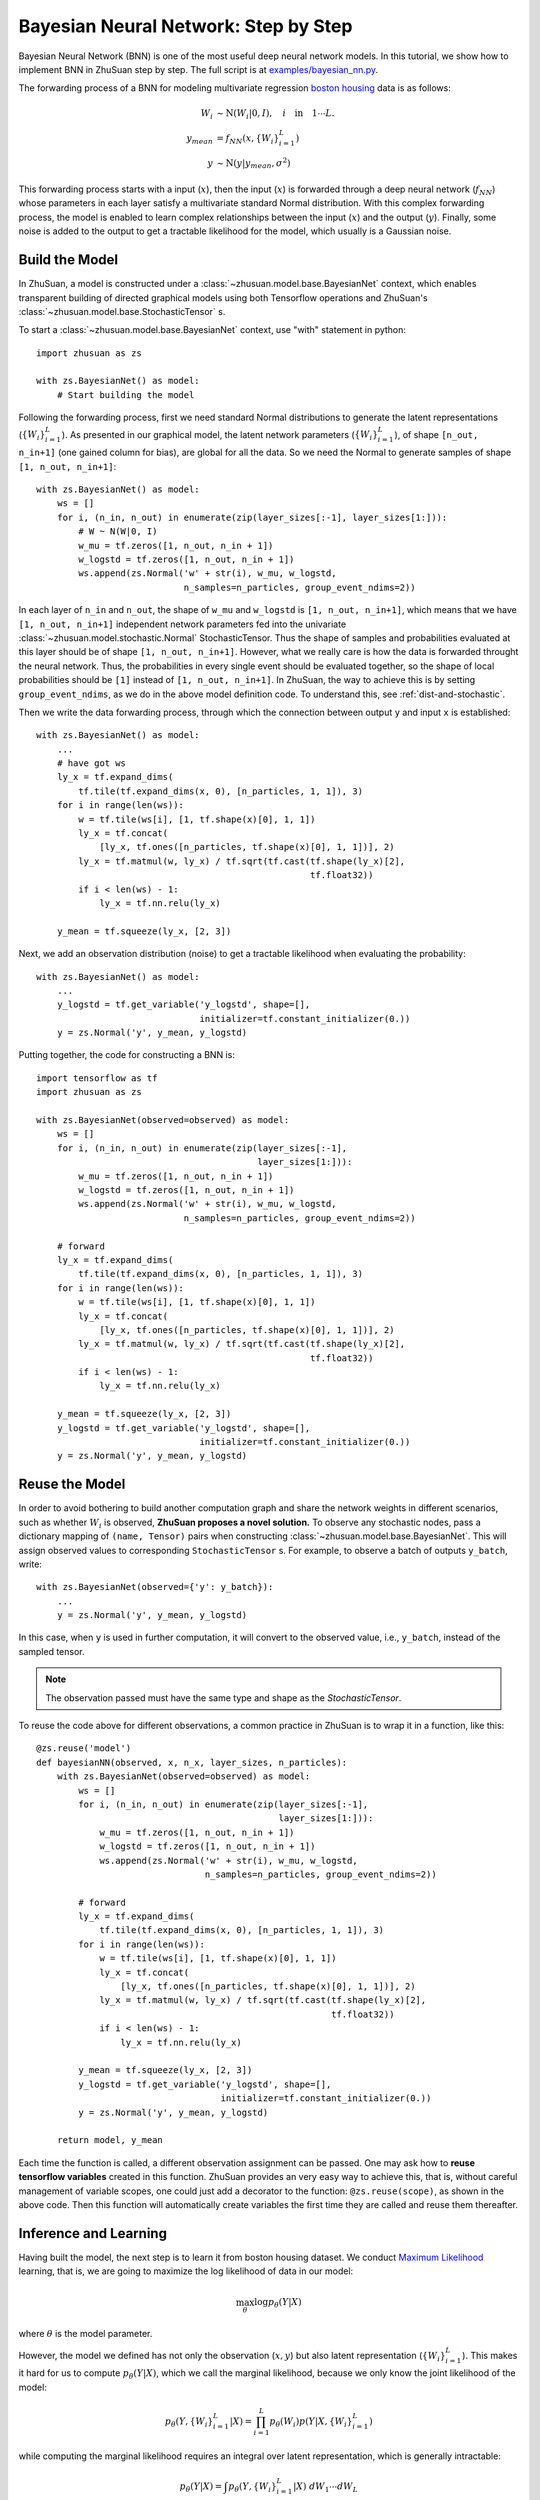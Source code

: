 Bayesian Neural Network: Step by Step
======================================

Bayesian Neural Network (BNN) is one of the most useful deep neural network models. In this tutorial, we show how to implement
BNN in ZhuSuan step by step. The full script is at
`examples/bayesian_nn.py <https://github.com/thjashin/ZhuSuan/blob/develop/examples/bayesian_nn.py>`_.

The forwarding process of a BNN for modeling multivariate regression `boston housing <https://archive.ics.uci.edu/ml/datasets/Housing>`_ data is as follows:

.. math::

    W_i &\sim \mathrm{N}(W_i|0, I),\quad i\quad \mathrm{in}\quad 1 \cdots L. \\
    y_{mean} &= f_{NN}(x, \{W_i\}_{i=1}^L) \\
    y &\sim \mathrm{N}(y|y_{mean}, \sigma^2)

This forwarding process starts with a input (:math:`x`), then the input (:math:`x`)
is forwarded through a deep neural network (:math:`f_{NN}`) whose parameters
in each layer satisfy a multivariate standard Normal distribution. With this complex forwarding
process, the model is enabled to learn complex relationships between the input
(:math:`x`) and the output (:math:`y`). Finally, some noise is added to the
output to get a tractable likelihood for the model, which usually is a Gaussian noise.

Build the Model
---------------

In ZhuSuan, a model is constructed under a
:class:`~zhusuan.model.base.BayesianNet` context, which enables transparent
building of directed graphical models using both Tensorflow operations and
ZhuSuan's :class:`~zhusuan.model.base.StochasticTensor` s.

To start a :class:`~zhusuan.model.base.BayesianNet` context, use "with"
statement in python::

    import zhusuan as zs

    with zs.BayesianNet() as model:
        # Start building the model

Following the forwarding process, first we need standard Normal
distributions to generate the latent representations (:math:`\{W_i\}_{i=1}^L`). As presented
in our graphical model, the latent network parameters (:math:`\{W_i\}_{i=1}^L`), of
shape ``[n_out, n_in+1]`` (one gained column for bias), are global for all the data.
So we need the Normal to generate samples of shape ``[1, n_out, n_in+1]``::

    with zs.BayesianNet() as model:
        ws = []
        for i, (n_in, n_out) in enumerate(zip(layer_sizes[:-1], layer_sizes[1:])):
            # W ~ N(W|0, I)
            w_mu = tf.zeros([1, n_out, n_in + 1])
            w_logstd = tf.zeros([1, n_out, n_in + 1])
            ws.append(zs.Normal('w' + str(i), w_mu, w_logstd,
                                n_samples=n_particles, group_event_ndims=2))


In each layer of ``n_in`` and ``n_out``, the shape of ``w_mu`` and ``w_logstd`` is ``[1, n_out, n_in+1]``,
which means that we have ``[1, n_out, n_in+1]`` independent network parameters
fed into the univariate :class:`~zhusuan.model.stochastic.Normal` StochasticTensor.
Thus the shape of samples and probabilities evaluated at this layer should be of
shape ``[1, n_out, n_in+1]``. However, what we really care is how the data is forwarded throught the neural network. Thus, the probabilities in every single event should
be evaluated together, so the shape of local probabilities should be ``[1]`` instead
of ``[1, n_out, n_in+1]``. In ZhuSuan, the way to achieve this is by setting ``group_event_ndims``,
as we do in the above model definition code. To understand this, see
:ref:`dist-and-stochastic`.

Then we write the data forwarding process, through which the connection between output ``y`` and input ``x`` is established::

    with zs.BayesianNet() as model:
        ...
        # have got ws
        ly_x = tf.expand_dims(
            tf.tile(tf.expand_dims(x, 0), [n_particles, 1, 1]), 3)
        for i in range(len(ws)):
            w = tf.tile(ws[i], [1, tf.shape(x)[0], 1, 1])
            ly_x = tf.concat(
                [ly_x, tf.ones([n_particles, tf.shape(x)[0], 1, 1])], 2)
            ly_x = tf.matmul(w, ly_x) / tf.sqrt(tf.cast(tf.shape(ly_x)[2],
                                                        tf.float32))
            if i < len(ws) - 1:
                ly_x = tf.nn.relu(ly_x)

        y_mean = tf.squeeze(ly_x, [2, 3])


Next, we add an observation distribution (noise) to get a tractable
likelihood when evaluating the probability::

    with zs.BayesianNet() as model:
        ...
        y_logstd = tf.get_variable('y_logstd', shape=[],
                                   initializer=tf.constant_initializer(0.))
        y = zs.Normal('y', y_mean, y_logstd)


Putting together, the code for constructing a BNN is::

    import tensorflow as tf
    import zhusuan as zs

    with zs.BayesianNet(observed=observed) as model:
        ws = []
        for i, (n_in, n_out) in enumerate(zip(layer_sizes[:-1],
                                              layer_sizes[1:])):
            w_mu = tf.zeros([1, n_out, n_in + 1])
            w_logstd = tf.zeros([1, n_out, n_in + 1])
            ws.append(zs.Normal('w' + str(i), w_mu, w_logstd,
                                n_samples=n_particles, group_event_ndims=2))

        # forward
        ly_x = tf.expand_dims(
            tf.tile(tf.expand_dims(x, 0), [n_particles, 1, 1]), 3)
        for i in range(len(ws)):
            w = tf.tile(ws[i], [1, tf.shape(x)[0], 1, 1])
            ly_x = tf.concat(
                [ly_x, tf.ones([n_particles, tf.shape(x)[0], 1, 1])], 2)
            ly_x = tf.matmul(w, ly_x) / tf.sqrt(tf.cast(tf.shape(ly_x)[2],
                                                        tf.float32))
            if i < len(ws) - 1:
                ly_x = tf.nn.relu(ly_x)

        y_mean = tf.squeeze(ly_x, [2, 3])
        y_logstd = tf.get_variable('y_logstd', shape=[],
                                   initializer=tf.constant_initializer(0.))
        y = zs.Normal('y', y_mean, y_logstd)


Reuse the Model
---------------

In order to avoid bothering to build another computation graph and share the network
weights in different scenarios, such as whether :math:`W_i` is observed,
**ZhuSuan proposes a novel solution.** To observe any stochastic nodes,
pass a dictionary mapping of ``(name, Tensor)`` pairs when constructing
:class:`~zhusuan.model.base.BayesianNet`. This will assign observed values
to corresponding ``StochasticTensor`` s. For example, to observe
a batch of outputs ``y_batch``, write::

    with zs.BayesianNet(observed={'y': y_batch}):
        ...
        y = zs.Normal('y', y_mean, y_logstd)

In this case, when ``y`` is used in further computation, it will convert to
the observed value, i.e., ``y_batch``, instead of the sampled tensor.

.. Note::

    The observation passed must have the same type and shape as the
    `StochasticTensor`.

..
   With the help of both the ``BayesianNet`` context and factory pattern
   style programing.

To reuse the code above for different observations, a common practice in
ZhuSuan is to wrap it in a function, like this::
    
    @zs.reuse('model')
    def bayesianNN(observed, x, n_x, layer_sizes, n_particles):
        with zs.BayesianNet(observed=observed) as model:
            ws = []
            for i, (n_in, n_out) in enumerate(zip(layer_sizes[:-1],
                                                  layer_sizes[1:])):
                w_mu = tf.zeros([1, n_out, n_in + 1])
                w_logstd = tf.zeros([1, n_out, n_in + 1])
                ws.append(zs.Normal('w' + str(i), w_mu, w_logstd,
                                    n_samples=n_particles, group_event_ndims=2))
    
            # forward
            ly_x = tf.expand_dims(
                tf.tile(tf.expand_dims(x, 0), [n_particles, 1, 1]), 3)
            for i in range(len(ws)):
                w = tf.tile(ws[i], [1, tf.shape(x)[0], 1, 1])
                ly_x = tf.concat(
                    [ly_x, tf.ones([n_particles, tf.shape(x)[0], 1, 1])], 2)
                ly_x = tf.matmul(w, ly_x) / tf.sqrt(tf.cast(tf.shape(ly_x)[2],
                                                            tf.float32))
                if i < len(ws) - 1:
                    ly_x = tf.nn.relu(ly_x)
    
            y_mean = tf.squeeze(ly_x, [2, 3])
            y_logstd = tf.get_variable('y_logstd', shape=[],
                                       initializer=tf.constant_initializer(0.))
            y = zs.Normal('y', y_mean, y_logstd)
    
        return model, y_mean
    

Each time the function is called, a different observation assignment can be
passed. One may ask how to **reuse tensorflow variables** created in this
function. ZhuSuan provides an very easy way to achieve this, that is, without
careful management of variable scopes, one could just add a decorator to the
function: ``@zs.reuse(scope)``, as shown in the above code. Then this function
will automatically create variables the first time they are called and reuse
them thereafter.

Inference and Learning
----------------------

Having built the model, the next step is to learn it from boston housing dataset.
We conduct
`Maximum Likelihood <https://en.wikipedia.org/wiki/Maximum_likelihood_estimation>`_
learning, that is, we are going to maximize the log likelihood of data in our
model:

.. math::

    \max_{\theta} \log p_{\theta}(Y|X)

where :math:`\theta` is the model parameter.

However, the model we defined has not only the observation (:math:`x, y`) but
also latent representation (:math:`\{W_i\}_{i=1}^L`). This makes it hard for us to compute
:math:`p_{\theta}(Y|X)`, which we call the marginal likelihood,
because we only know the joint likelihood of the model:

.. math::

    p_{\theta}(Y, \{W_i\}_{i=1}^L|X) = \prod_{i=1}^L{p_{\theta}(W_i)}p(Y|X, \{W_i\}_{i=1}^L)

while computing the marginal likelihood requires an integral over latent
representation, which is generally intractable:

.. math::

    p_{\theta}(Y|X) = \int p_{\theta}(Y, \{W_i\}_{i=1}^L|X)\;dW_1\cdots dW_L

The intractable integral problem is a fundamental challenge in Bayesian inference problems. Fortunately, the machine learning society has
developed many approximate methods to address it. One of them is
`Variational Inference <https://en.wikipedia.org/wiki/Variational_Bayesian_methods>`_.
As the inner intuition is very simple, we briefly introduce it below.

Because directly optimizing :math:`\log p_{\theta}(Y|X)` is infeasible, we choose
to optimize a lower bound of it. The lower bound is constructed as

.. math::

    \log p_{\theta}(Y|X) &\geq \log p_{\theta}(Y|X) - \mathrm{KL}(q_{\phi}(\{W_i\}_{i=1}^L)\|p_{\theta}(\{W_i\}_{i=1}^L)) \\
    &= \mathbb{E}_{q_{\phi}(\{W_i\}_{i=1}^L}) \left[\log p_{\theta}(Y, \{W_i\}_{i=1}^L|X) - \log q_{\phi}(\{W_i\}_{i=1}^L)\right] \\
    &= \mathcal{L}(\theta, \phi)

where :math:`q_{\phi}(\{W_i\}_{i=1}^L)=\prod_{i=1}^L{q_{\phi_i}(W_i)}` is a user-specified distribution of :math:`\{W_i\}_{i=1}^L`
(called **variational posterior**) that is chosen to match the true posterior
:math:`p_{\theta}(\{W_i\}_{i=1}^L)=\prod_{i=1}^L{p_{\theta_i}(W_i)}`. The lower bound is equal to the marginal log
likelihood if and only if :math:`q_{\phi_i}(W_i) = p_{\theta_i}(W_i)`, for :math:`i` in :math:`1\cdots L`, when the
`Kullback–Leibler divergence <https://en.wikipedia.org/wiki/Kullback%E2%80%93Leibler_divergence>`_
between them (:math:`\mathrm{KL}(q_{\phi}(\{W_i\}_{i=1}^L)\|p_{\theta}(\{W_i\}_{i=1}^L))`) is zero.

.. Note::

    In Bayesian Statistics, the process represented by the Bayes' rule

    .. math::

        p(z|x) = \frac{p(z)(x|z)}{p(x)}

    is called
    `Bayesian Inference <https://en.wikipedia.org/wiki/Bayesian_inference>`_,
    where :math:`p(z)` is called **prior**, :math:`p(x|z)` is the conditional
    likelihood, :math:`p(x)` is the marginal likelihood or **evidence**,
    :math:`p(z|x)` is called **posterior**.

This lower bound is usually called Evidence Lower Bound (ELBO). Note that the
only probabilities we need to evaluate in it is the joint likelihood and
the probability of the variational posterior.

In standard Bayesian Neural Network, the variational posterior (:math:`q_{\phi_i}(W_i)`)
is also parameterized by a Normal distribution parameterized by mean and log standard deviation.

.. math::

    q_{\phi_i}(W_i) = \mathrm{N}(W_i|\mu_i, {\sigma_i}^2)

In ZhuSuan, the variational posterior can also be defined as a
:class:`~zhusuan.model.base.BayesianNet`. The code for above definition is::

    def mean_field_variational(layer_sizes, n_particles):
        with zs.BayesianNet() as variational:
            ws = []
            for i, (n_in, n_out) in enumerate(zip(layer_sizes[:-1],
                                                  layer_sizes[1:])):
                w_mean = tf.get_variable(
                    'w_mean_' + str(i), shape=[1, n_out, n_in + 1],
                    initializer=tf.constant_initializer(0.))
                w_logstd = tf.get_variable(
                    'w_logstd_' + str(i), shape=[1, n_out, n_in + 1],
                    initializer=tf.constant_initializer(0.))
                ws.append(
                    zs.Normal('w' + str(i), w_mean, w_logstd,
                              n_samples=n_particles, group_event_ndims=2))
        return variational

There are many ways to optimize this lower bound. One of the easiest way is
to do
`stochastic gradient descent <https://en.wikipedia.org/wiki/Stochastic_gradient_descent>`_,
which is very common in deep learning literature. However, the gradient
computation here involves taking derivatives of an expectation, which
needs Monte Carlo estimation. This often induces large variance if not properly
handled.

Many solutions have been proposed to estimate the gradient of some
type of variational lower bound (ELBO or others) with relatively low variance.
To make this more automatic and easier to handle, ZhuSuan has wrapped them
all into :mod:`single functions <zhusuan.variational>`, which computes
the final objective (or surrogate cost) for users to directly take derivatives
on. This means that optimizing these objectives is equally optimizing the
corresponding variational lower bounds using the well-developed low-variance
estimator.

Here we are using the **Stochastic Gradient Variational Bayes** (SGVB)
estimator from the original paper of variational autoencoders
:cite:`vae-kingma2013auto`. This estimator takes benefits of a clever
reparameterization trick to greatly reduce the variance when estimating the
gradients of ELBO. In ZhuSuan, one can use this estimator by calling the
:func:`~zhusuan.variational.sgvb` function. The code for this part is::

   # Build the computation graph
    n_particles = tf.placeholder(tf.int32, shape=[], name='n_particles')
    x = tf.placeholder(tf.float32, shape=[None, n_x])
    y = tf.placeholder(tf.float32, shape=[None])
    y_obs = tf.tile(tf.expand_dims(y, 0), [n_particles, 1])
    layer_sizes = [n_x] + n_hiddens + [1]
    w_names = ['w' + str(i) for i in range(len(layer_sizes) - 1)]

    def log_joint(observed):
        model, _ = bayesianNN(observed, x, n_x, layer_sizes, n_particles)
        log_pws = model.local_log_prob(w_names)
        log_py_xw = model.local_log_prob('y')
        return tf.add_n(log_pws) + tf.reduce_mean(log_py_xw, 1,
                                                  keep_dims=True) * N

    variational = mean_field_variational(layer_sizes, n_particles)
    qw_outputs = variational.query(w_names, outputs=True, local_log_prob=True)
    latent = dict(zip(w_names, qw_outputs))
    lower_bound = tf.reduce_mean(
        zs.sgvb(log_joint, {'y': y_obs}, latent, axis=0))

.. Note::

    For readers who are interested, we provide a detailed explanation of the
    :func:`~zhusuan.variational.sgvb` estimator used here, though this is not
    required for you to use ZhuSuan's variational functionality.

    The key of SGVB estimator is a reparameterization trick, i.e., they
    reparameterize the random variable, for global parameters,
    :math:`W_i\sim q_{\phi_i}(W_i) = \mathrm{N}(W_i|\mu_i, {\sigma_i}^2)`,
    as

    .. math::

        W_i = g(\epsilon_i;\; \mu_i, \sigma_i) = \epsilon_i \sigma_i + \mu_i,\; \epsilon_i\sim \mathrm{N}(0, I)

    In this way, the expectation can be rewritten with respect to
    :math:`\epsilon`:

    .. math::

        \mathcal{L}(\phi, \theta) &=
        \mathbb{E}_{W\sim q_{\phi}(W)} \left[\log p_{\theta}(Y, W|X) - \log q_{\phi}(W)\right] \\
        &= \mathbb{E}_{\epsilon\sim \mathrm{N}(0, I)} \left[\log p_{\theta}(Y, \{g(\epsilon_i;\; \mu_i, \sigma_i)\}_1^L|X) -
        \sum\log q(g(\epsilon_i;\; \mu_i, \sigma_i))\right]

    Thus the gradients with variational parameters :math:`\phi` can be
    directly exchanged into the expectation, enabling an unbiased low-variance
    Monte Carlo estimator:

    .. math::

        \nabla_{\phi} L(\phi, \theta) &=
        \mathbb{E}_{\epsilon\sim \mathrm{N}(0, I)} \nabla_{\phi} \left[\log p_{\theta}(Y, \{g(\epsilon_i;\; \mu_i, \sigma_i)\}_1^L|X) -
        \sum\log q(g(\epsilon_i;\; \mu_i, \sigma_i))\right] \\
        &\approx \frac{1}{k}\sum_{i=1}^k \nabla_{\phi} \left[\log p_{\theta}(Y, \{g(\epsilon_i;\; \mu_i, \sigma_i)\}_1^L|X) -
        \sum\log q(g(\epsilon_i;\; \mu_i, \sigma_i))\right]

    where :math:`\epsilon_i \sim \mathrm{N}(0, I)`

Now that we have had the objective function, the next step is to do the
stochastic gradient descent. Tensorflow provides many advanced
`optimizers <https://www.tensorflow.org/api_guides/python/train>`_
that improves the plain SGD, among which Adam
:cite:`vae-kingma2014adam` is probably the most popular one in deep learning
society. Here we are going to use Tensorflow's Adam optimizer to do the
learning::

    learning_rate_ph = tf.placeholder(tf.float32, shape=[])
    optimizer = tf.train.AdamOptimizer(learning_rate_ph, epsilon=1e-4)
    infer = optimizer.minimize(-lower_bound)

Evaluation
---------------

What we've done above is to define and learn the model. To see how it
performs, we would like to compute some quantitative measurement including `Root Mean Squared Error (RMSE) <https://en.wikipedia.org/wiki/Root-mean-square_deviation>`_ and `log likelihood <https://en.wikipedia.org/wiki/Likelihood_function#Log-likelihood>`_.
First we need to pass the data and sampled latent parameters to the BNN model::
    # prediction: rmse & log likelihood
    observed = dict((w_name, latent[w_name][0]) for w_name in w_names)
    observed.update({'y': y_obs})
    model, y_mean = bayesianNN(observed, x, n_x, layer_sizes, n_particles)
To compute the RMSE and log likelihood, as we generated ``n_particles`` samples
of the latent parameters in the first dimension, we need to average along this dimension, and then compute the RMSE and log likelihood as follows::
    y_pred = tf.reduce_mean(y_mean, 0)
    rmse = tf.sqrt(tf.reduce_mean((y_pred - y) ** 2)) * std_y_train
    log_py_xw = model.local_log_prob('y')
    log_likelihood = tf.reduce_mean(zs.log_mean_exp(log_py_xw, 0)) - \
        tf.log(std_y_train)

Run Gradient Descent
--------------------

Now, everything is good before a run. So we could just open the Tensorflow session, 
run the training loop, and print statistics. Keep watching them and have fun :)::

    # Run the inference
    with tf.Session() as sess:
        sess.run(tf.global_variables_initializer())
        for epoch in range(1, epoches + 1):
            time_epoch = -time.time()
            if epoch % anneal_lr_freq == 0:
                learning_rate *= anneal_lr_rate
            lbs = []
            for t in range(iters):
                x_batch = x_train[t * batch_size:(t + 1) * batch_size]
                y_batch = y_train[t * batch_size:(t + 1) * batch_size]
                _, lb = sess.run(
                    [infer, lower_bound],
                    feed_dict={n_particles: lb_samples,
                               learning_rate_ph: learning_rate,
                               x: x_batch, y: y_batch})
                lbs.append(lb)
            time_epoch += time.time()
            print('Epoch {} ({:.1f}s): Lower bound = {}'.format(
                epoch, time_epoch, np.mean(lbs)))

            if epoch % test_freq == 0:
                time_test = -time.time()
                test_lb, test_rmse, test_ll = sess.run(
                    [lower_bound, rmse, log_likelihood],
                    feed_dict={n_particles: ll_samples,
                               x: x_test, y: y_test})
                time_test += time.time()
                print('>>> TEST ({:.1f}s)'.format(time_test))
                print('>> Test lower bound = {}'.format(test_lb))
                print('>> Test rmse = {}'.format(test_rmse))
                print('>> Test log_likelihood = {}'.format(test_ll))


.. rubric:: References

.. bibliography:: refs.bib
    :style: unsrtalpha
    :keyprefix: vae-
